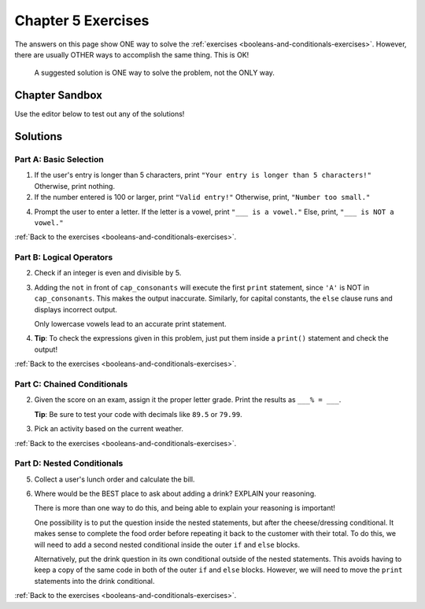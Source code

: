 Chapter 5 Exercises
===================

The answers on this page show ONE way to solve the :ref:`exercises <booleans-and-conditionals-exercises>`.
However, there are usually OTHER ways to accomplish the same thing. This is OK!

   A suggested solution is ONE way to solve the problem, not the ONLY way.

Chapter Sandbox
---------------

Use the editor below to test out any of the solutions!

.. raw:: html

   <iframe src="https://trinket.io/embed/python3/fccf48bf5a" width="100%" height="400" frameborder="1" marginwidth="0" marginheight="0" allowfullscreen></iframe>

Solutions
---------

.. _chp5partA:

Part A: Basic Selection
^^^^^^^^^^^^^^^^^^^^^^^

1. If the user's entry is longer than 5 characters, print ``"Your entry is
   longer than 5 characters!"`` Otherwise, print nothing.

   .. sourcecode:: Python
      :linenos:

      user_entry = input('Enter a word: ')

      if len(user_entry) > 5:
         print("Your entry is longer than 5 characters!")

2. If the number entered is 100 or larger, print ``"Valid entry!"``  Otherwise,
   print, ``"Number too small."``

   .. sourcecode:: Python
      :linenos:

      num_entry = int(input('Enter a number larger than 100: '))
      if num_entry >= 100:
         print('Valid entry!')
      else:
         print('Number too small.')

4. Prompt the user to enter a letter. If the letter is a vowel, print
   ``"___ is a vowel."`` Else, print, ``"___ is NOT a vowel."``

   .. sourcecode:: Python
      :linenos:

      user_letter = input('Enter a letter: ')
      vowels = 'aeiouAEIOU'
      if user_letter in vowels:
         print(user_letter + " is a vowel.")
      else:
         print(user_letter + " is NOT vowel.")

:ref:`Back to the exercises <booleans-and-conditionals-exercises>`.

.. _chp5partB:

Part B: Logical Operators
^^^^^^^^^^^^^^^^^^^^^^^^^

2. Check if an integer is even and divisible by 5.
   
   .. sourcecode:: Python
      :linenos:

      test_string_1 = 'bookkeepers'
      test_string_2 = 'Apricots and apples'
      test_string_3 = 'carrot'
      test_string_4 = 'apple pie'

      # Replace test_string_1 with the other variable names to check each one.
      if len(test_string_1) > 9 and " " not in test_string_1:
         print(test_string_1 + " is a really long word!")
      else:
         print(test_string_1 + " is either short, or it contains multiple words.")

3. Adding the ``not`` in front of ``cap_consonants`` will execute the first
   ``print`` statement, since ``'A'`` is NOT in ``cap_consonants``. This makes
   the output inaccurate. Similarly, for capital constants, the ``else`` clause
   runs and displays incorrect output.
   
   Only lowercase vowels lead to an accurate print statement.

   .. sourcecode:: Python
      :linenos:

      letter = 'A'
      cap_consonants = 'BCDFGHJKLMNPQRSTVWXYZ'
      vowels = 'aeiou'

      # Original code:
      if letter in cap_consonants or letter in vowels:
         print("'" + letter + "'", "is either a lowercase vowel OR a capital consonant.")
      else:
         print("Pick a capital consonant or a lowercase vowel")

      # Code with one 'not' added:
      if letter not in cap_consonants or letter in vowels:
         print("'" + letter + "'", "is either a lowercase vowel OR a lowercase consonant.")
      else:
         print("Pick a capital consonant or a lowercase vowel")

4. **Tip**: To check the expressions given in this problem, just put them
   inside a ``print()`` statement and check the output!

:ref:`Back to the exercises <booleans-and-conditionals-exercises>`.

.. _chp5partC:

Part C: Chained Conditionals
^^^^^^^^^^^^^^^^^^^^^^^^^^^^

2. Given the score on an exam, assign it the proper letter grade. Print the
   results as ``___% = ___``.

   **Tip**: Be sure to test your code with decimals like ``89.5`` or ``79.99``.

   .. sourcecode:: Python
      :linenos:

      score = float(input('Enter a score: '))

      if score >= 90:
         print(str(score) + "% = A")
      elif score >=80:
         print(str(score) + "% = B")
      elif score >=70:
         print(str(score) + "% = C")
      elif score >=60:
         print(str(score) + "% = D")
      else:
         print(str(score) + "% = F")

3. Pick an activity based on the current weather.

   .. sourcecode:: Python
      :linenos:

      temperature = 'hot'  # Change these 2 vales to print different results.
      humidity = 'rainy'

      if temperature == "hot" and humidity == "rainy":
         print("You should stay in and watch Netflix.")
      elif temperature == "hot" and humidity == "dry":
         print("You should go swimming!")
      elif temperature == "cold" and humidity == "dry":
         print("You should go visit a friend.")
      elif temperature == "cold" and humidity == "rainy":
         print("You should get under a blanket and read.")
      else:
         print("Do what ever you want to do!")

:ref:`Back to the exercises <booleans-and-conditionals-exercises>`.

.. _chp5partD:

Part D: Nested Conditionals
^^^^^^^^^^^^^^^^^^^^^^^^^^^

5. Collect a user's lunch order and calculate the bill.

   .. sourcecode:: Python
      :linenos:

      cost = 0

      lunch_selection = input('Welcome! Would you like a burger or a salad? ')
      if lunch_selection == "salad":
         cost += 4.99
         dressing = input("What kind of dressing would you like, ranch or italian? ")
         if dressing == 'ranch':
            cost += 0.50
         else:
            cost += 0.25
         print("Your order is a salad with " + dressing + " dressing, and your total is $" + str(cost))
      else:
         cost += 6.99
         cheese = input("Would you like cheese, yes or no? ")
         if cheese == "yes":
            cost += 1.50
            lunch_selection = "burger with cheese"
         print("Your order is a " + lunch_selection + ". Your total is $" + str(cost))

6. Where would be the BEST place to ask about adding a drink? EXPLAIN your reasoning.

   There is more than one way to do this, and being able to explain your
   reasoning is important!
   
   One possibility is to put the question inside the nested statements, but
   after the cheese/dressing conditional. It makes sense to complete the food
   order before repeating it back to the customer with their total. To do this,
   we will need to add a second nested conditional inside the outer ``if`` and
   ``else`` blocks.

   Alternatively, put the drink question in its own conditional outside of
   the nested statements. This avoids having to keep a copy of the same code in
   both of the outer ``if`` and ``else`` blocks. However, we will need to
   move the ``print`` statements into the drink conditional.

:ref:`Back to the exercises <booleans-and-conditionals-exercises>`.
